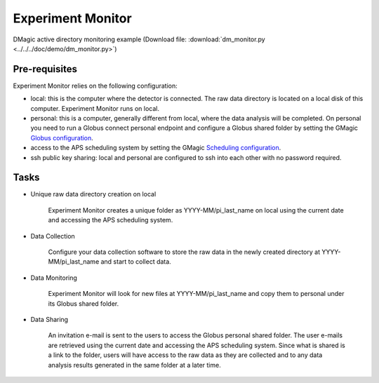 Experiment Monitor
==================

DMagic active directory monitoring example (Download file: :download:`dm_monitor.py<../../../doc/demo/dm_monitor.py>`)

Pre-requisites
++++++++++++++

Experiment Monitor relies on the following configuration:

- local: this is the computer where the detector is connected. The raw data directory is located on a local disk of this computer. Experiment Monitor runs on local.

- personal: this is a computer, generally different from local, where the data analysis will be completed. On personal you need to run a Globus connect personal endpoint and configure a Globus shared folder by setting the GMagic `Globus configuration <https://github.com/decarlof/DMagic/blob/master/config/globus.ini>`__.


- access to the APS scheduling system by setting the GMagic `Scheduling configuration <https://github.com/decarlof/DMagic/blob/master/config/scheduling.ini>`__.

- ssh public key sharing: local and personal are configured to ssh into each other with no password required.


Tasks
+++++

.. contents:: Contents:
   :local:

- Unique raw data directory creation on local

    Experiment Monitor creates a unique folder as YYYY-MM/pi_last_name on local using the current date and accessing the APS scheduling system.

- Data Collection
    
    Configure your data collection software to store the raw data in the newly created directory at YYYY-MM/pi_last_name and start to collect data.
    
- Data Monitoring
    
    Experiment Monitor will look for new files at YYYY-MM/pi_last_name and copy them to personal under its Globus shared folder.
    
- Data Sharing

    An invitation e-mail is sent to the users to access the Globus personal shared folder. The user e-mails are retrieved using the current date and accessing the APS scheduling system. Since what is shared is a link to the folder, users will have access to the raw data as they are collected and to any data analysis results generated in the same folder at a later time.


